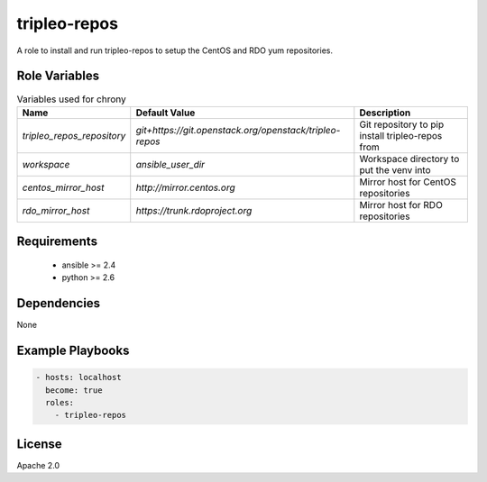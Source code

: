 tripleo-repos
=============

A role to install and run tripleo-repos to setup the CentOS and RDO yum
repositories.

Role Variables
--------------

.. list-table:: Variables used for chrony
   :widths: auto
   :header-rows: 1

   * - Name
     - Default Value
     - Description
   * - `tripleo_repos_repository`
     - `git+https://git.openstack.org/openstack/tripleo-repos`
     - Git repository to pip install tripleo-repos from
   * - `workspace`
     - `ansible_user_dir`
     - Workspace directory to put the venv into
   * - `centos_mirror_host`
     - `http://mirror.centos.org`
     - Mirror host for CentOS repositories
   * - `rdo_mirror_host`
     - `https://trunk.rdoproject.org`
     - Mirror host for RDO repositories

Requirements
------------

 - ansible >= 2.4
 - python >= 2.6

Dependencies
------------

None

Example Playbooks
-----------------

.. code-block::

    - hosts: localhost
      become: true
      roles:
        - tripleo-repos

License
-------

Apache 2.0
